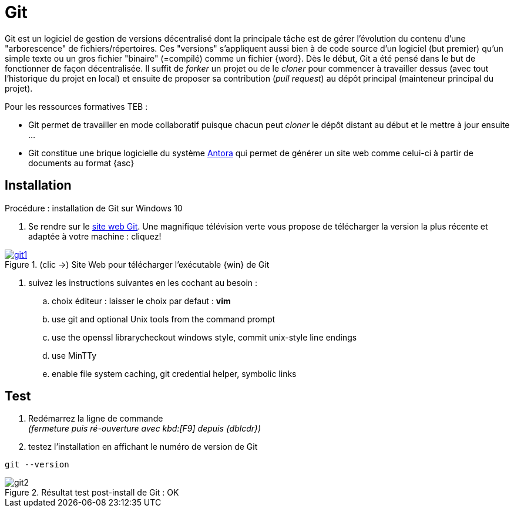 //[[inst+conf-git]]
= Git

:linkattrs:
:git: Git
:uri_git: https://git-scm.com/
:uri_help-git: https://rogerdudler.github.io/git-guide/index.fr.html


{git} est un logiciel de gestion de versions décentralisé dont la principale tâche est de gérer l'évolution du contenu d'une "arborescence" de fichiers/répertoires. Ces "versions" s'appliquent aussi bien à de code source d'un logiciel (but premier) qu'un simple texte ou un gros fichier "binaire" (=compilé) comme un fichier {word}.
Dès le début, {git} a été pensé dans le but de fonctionner de façon décentralisée. Il suffit de _forker_ un projet ou de le _cloner_ pour commencer à travailler dessus (avec tout l'historique du projet en local) et ensuite de proposer sa contribution (_pull request_) au dépôt principal (mainteneur principal du projet).

Pour les ressources formatives TEB :

* {git} permet de travailler en mode collaboratif puisque chacun peut _cloner_ le dépôt distant au début et le mettre à jour ensuite ...
* {git} constitue une brique logicielle du système https://antora.org/[Antora] qui permet de générer un site web comme celui-ci à partir de documents au format {asc}

== Installation

.Procédure : installation de {git} sur Windows 10

. Se rendre sur le {uri_git}[site web {git},window="_blank"]. Une magnifique télévision verte vous propose de télécharger la version la plus récente et adaptée à votre machine : cliquez!

.(clic ->) Site Web pour télécharger l'exécutable {win} de {git}
image::git1.png[link="{uri_git}",window="_blank"]

. suivez les instructions suivantes en les cochant au besoin :
.. choix éditeur : laisser le choix par defaut : *vim*
.. use git and optional Unix tools from  the command prompt
.. use the openssl librarycheckout windows style, commit unix-style line endings
.. use MinTTy
.. enable file system caching, git credential helper, symbolic links


== Test

. Redémarrez la ligne de commande +
_(fermeture puis ré-ouverture avec kbd:[F9] depuis {dblcdr})_

. testez l'installation en affichant le numéro de version de {git}
----
git --version
----


.Résultat test post-install de {git} : OK
image::git2.png[]

// Quand cette installation est terminée, vous pouvez aller voir la page xref:conversion_pandoc.adoc[Conversions avec {pdoc}] pour tester le bon fonctionnement de {pdoc}.
